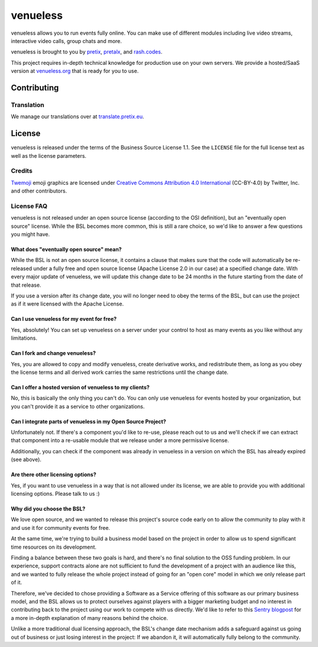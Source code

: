 venueless
=========

.. image:: https://readthedocs.org/projects/venueless/badge/?version=latest
   :target: https://venueless.readthedocs.io/en/latest/?badge=latest
   :alt: Documentation Status

.. image:: https://github.com/venueless/venueless/workflows/Server%20tests/badge.svg
   :target: https://github.com/venueless/venueless/actions
   :alt: Server tests

.. image:: https://img.shields.io/endpoint?url=https://gist.githubusercontent.com/rixx/f7aede37157ab0a7e1fb2a5beaf78abc/raw/covbadge.json
  :target: https://codecov.io/gh/venueless/venueless

venueless allows you to run events fully online. You can make use of different modules including live video streams, interactive video calls, group chats and more.

venueless is brought to you by `pretix`_, `pretalx`_, and `rash.codes`_.

This project requires in-depth technical knowledge for production use on your own servers. We provide a hosted/SaaS version at `venueless.org <https://venueless.org/en/>`_ that is ready for you to use.

Contributing
------------

Translation
^^^^^^^^^^^

We manage our translations over at `translate.pretix.eu <https://translate.pretix.eu/engage/venueless/>`_.

.. image:: https://translate.pretix.eu/widgets/venueless/-/webapp/multi-blue.svg
   :target: https://translate.pretix.eu/engage/venueless/


License
-------

venueless is released under the terms of the Business Source License 1.1. See the ``LICENSE`` file for the full
license text as well as the license parameters.

Credits
^^^^^^^

`Twemoji <https://twemoji.twitter.com/>`_ emoji graphics are licensed under `Creative Commons Attribution 4.0 International <https://creativecommons.org/licenses/by/4.0/>`_ (CC-BY-4.0) by Twitter, Inc. and other contributors.

License FAQ
^^^^^^^^^^^

venueless is not released under an open source license (according to the OSI definition), but an "eventually open
source" license. While the BSL becomes more common, this is still a rare choice, so we'd like to answer a few
questions you might have.

What does "eventually open source" mean?
""""""""""""""""""""""""""""""""""""""""

While the BSL is not an open source license, it contains a clause that makes sure that the code will automatically be
re-released under a fully free and open source license (Apache License 2.0 in our case) at a specified change date.
With every major update of venueless, we will update this change date to be 24 months in the future starting from
the date of that release.

If you use a version after its change date, you will no longer need to obey the terms of the BSL, but can use the
project as if it were licensed with the Apache License.

Can I use venueless for my event for free?
""""""""""""""""""""""""""""""""""""""""""

Yes, absolutely! You can set up venueless on a server under your control to host as many events as you like without
any limitations.

Can I fork and change venueless?
""""""""""""""""""""""""""""""""

Yes, you are allowed to copy and modify venueless, create derivative works, and redistribute them, as long as you
obey the license terms and all derived work carries the same restrictions until the change date.

Can I offer a hosted version of venueless to my clients?
""""""""""""""""""""""""""""""""""""""""""""""""""""""""

No, this is basically the only thing you can't do. You can only use venueless for events hosted by your organization,
but you can't provide it as a service to other organizations.

Can I integrate parts of venueless in my Open Source Project?
"""""""""""""""""""""""""""""""""""""""""""""""""""""""""""""

Unfortunately not. If there's a component you'd like to re-use, please reach out to us and we'll check if we can
extract that component into a re-usable module that we release under a more permissive license.

Additionally, you can check if the component was already in venueless in a version on which the BSL has already
expired (see above).

Are there other licensing options?
""""""""""""""""""""""""""""""""""

Yes, if you want to use venueless in a way that is not allowed under its license, we are able to provide you with
additional licensing options. Please talk to us :)

Why did you choose the BSL?
"""""""""""""""""""""""""""

We love open source, and we wanted to release this project's source code early on to allow the community to play with
it and use it for community events for free.

At the same time, we're trying to build a business model based on the project in order to allow us to spend
significant time resources on its development.

Finding a balance between these two goals is hard, and there's no final solution to the OSS funding problem. In our
experience, support contracts alone are not sufficient to fund the development of a project with an audience like
this, and we wanted to fully release the whole project instead of going for an "open core" model in which we only
release part of it.

Therefore, we've decided to chose providing a Software as a Service offering of this software as our primary business
model, and the BSL allows us to protect ourselves against players with a bigger marketing budget and no interest in
contributing back to the project using our work to compete with us directly.
We'd like to refer to this `Sentry blogpost`_ for a more in-depth explanation of many reasons behind the choice.

Unlike a more traditional dual licensing approach, the BSL's change date mechanism adds a safeguard against us going
out of business or just losing interest in the project: If we abandon it, it will automatically fully belong to the
community.

.. _pretalx: https://pretalx.com
.. _pretix: https://pretix.eu
.. _Sentry blogpost: https://blog.sentry.io/2019/11/06/relicensing-sentry
.. _rash.codes: https://rash.codes/
